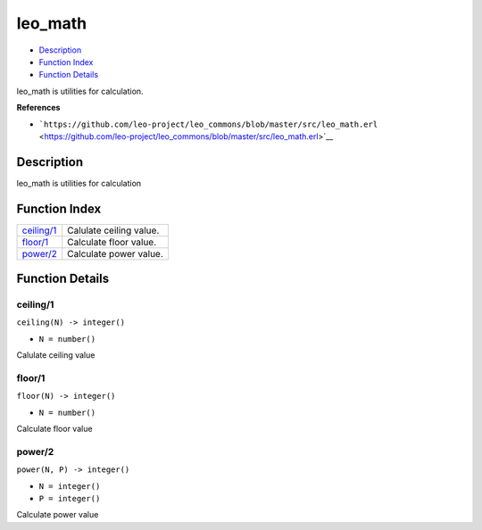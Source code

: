 leo\_math
================

-  `Description <#description>`__
-  `Function Index <#index>`__
-  `Function Details <#functions>`__

leo\_math is utilities for calculation.

**References**

-  ```https://github.com/leo-project/leo_commons/blob/master/src/leo_math.erl`` <https://github.com/leo-project/leo_commons/blob/master/src/leo_math.erl>`__

Description
-----------

leo\_math is utilities for calculation

Function Index
--------------

+------------------------------+---------------------------+
| `ceiling/1 <#ceiling-1>`__   | Calulate ceiling value.   |
+------------------------------+---------------------------+
| `floor/1 <#floor-1>`__       | Calculate floor value.    |
+------------------------------+---------------------------+
| `power/2 <#power-2>`__       | Calculate power value.    |
+------------------------------+---------------------------+

Function Details
----------------

ceiling/1
~~~~~~~~~

``ceiling(N) -> integer()``

-  ``N = number()``

Calulate ceiling value

floor/1
~~~~~~~

``floor(N) -> integer()``

-  ``N = number()``

Calculate floor value

power/2
~~~~~~~

``power(N, P) -> integer()``

-  ``N = integer()``
-  ``P = integer()``

Calculate power value

